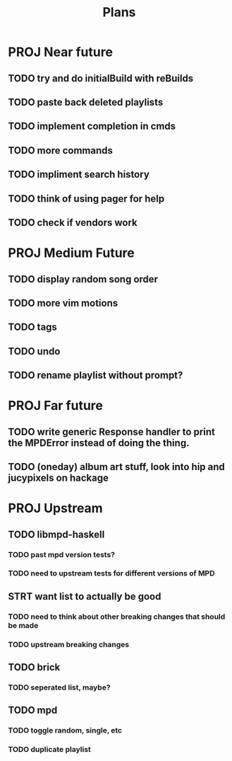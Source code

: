 #+TITLE: Plans

* PROJ Near future
** TODO try and do initialBuild with reBuilds
** TODO paste back deleted playlists
** TODO implement completion in cmds
** TODO more commands
** TODO impliment search history
** TODO think of using pager for help
** TODO check if vendors work

* PROJ Medium Future
** TODO display random song order
** TODO more vim motions
** TODO tags
** TODO undo
** TODO rename playlist without prompt?

* PROJ Far future
** TODO write generic Response handler to print the MPDError instead of doing the thing.
** TODO (oneday) album art stuff, look into hip and jucypixels on hackage

* PROJ Upstream
** TODO libmpd-haskell
*** TODO past mpd version tests?
*** TODO need to upstream tests for different versions of MPD
** STRT want list to actually be good
*** TODO need to think about other breaking changes that should be made
*** TODO upstream breaking changes
** TODO brick
*** TODO seperated list, maybe?
** TODO mpd
*** TODO toggle random, single, etc
*** TODO duplicate playlist
